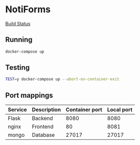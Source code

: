 * NotiForms
[[https://travis-ci.com/AGH-IOIO/NotiForms.svg?branch=master][Build Status]]

** Running
  #+begin_src bash
  docker-compose up
  #+end_src

** Testing
   #+begin_src bash
   TEST=y docker-compose up --abort-on-container-exit
   #+end_src

** Port mappings
| Service | Description | Container port | Local port |
|---------+-------------+----------------+------------|
| Flask   | Backend     |           8080 |       8080 |
| nginx   | Frontend    |             80 |       8081 |
| mongo   | Database    |          27017 |      27017 |
